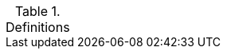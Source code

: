 
.Definitions
[width="100%",cols="1,3"]
|====
//## #
//|3PAO|Third-Party Assessment Organization

//## A


//## B


//## C



//## D



//## E


//## F



//## G



//## H


//## I



//## J



//## K



//## L



//## M



//## N



//## O


//## P



//## Q


//## R


//## S


//## T


//## U


//## V


//## W


//## X


//## Y


//## Z


|====

